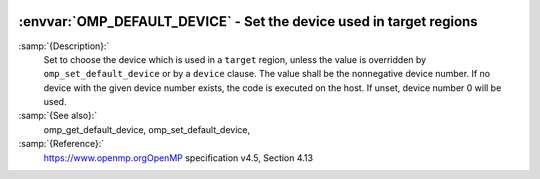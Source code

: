   .. _omp_default_device:

:envvar:`OMP_DEFAULT_DEVICE` - Set the device used in target regions
********************************************************************

.. index:: Environment Variable

:samp:`{Description}:`
  Set to choose the device which is used in a ``target`` region, unless the
  value is overridden by ``omp_set_default_device`` or by a ``device``
  clause.  The value shall be the nonnegative device number. If no device with
  the given device number exists, the code is executed on the host.  If unset,
  device number 0 will be used.

:samp:`{See also}:`
  omp_get_default_device, omp_set_default_device,

:samp:`{Reference}:`
  https://www.openmp.orgOpenMP specification v4.5, Section 4.13


